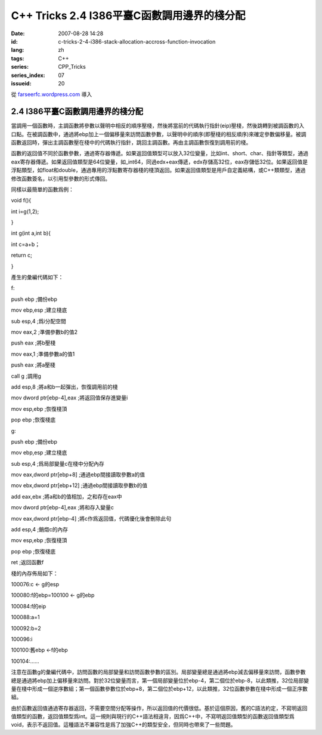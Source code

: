 C++ Tricks 2.4 I386平臺C函數調用邊界的棧分配
########################################################################################
:date: 2007-08-28 14:28
:id: c-tricks-2-4-i386-stack-allocation-accross-function-invocation
:lang: zh
:tags: C++
:series: CPP_Tricks
:series_index: 07
:issueid: 20

從 `farseerfc.wordpress.com <http://farseerfc.wordpress.com/>`_ 導入



2.4 I386平臺C函數調用邊界的棧分配
==================================================================

當調用一個函數時，主調函數將參數以聲明中相反的順序壓棧，然後將當前的代碼執行指針(eip)壓棧，然後跳轉到被調函數的入口點。在被調函數中，通過將ebp加上一個偏移量來訪問函數參數，以聲明中的順序(即壓棧的相反順序)來確定參數偏移量。被調函數返回時，彈出主調函數壓在棧中的代碼執行指針，跳回主調函數。再由主調函數恢復到調用前的棧。

函數的返回值不同於函數參數，通過寄存器傳遞。如果返回值類型可以放入32位變量，比如int、short、char、指針等類型，通過eax寄存器傳遞。如果返回值類型是64位變量，如\_int64，同過edx+eax傳遞，edx存儲高32位，eax存儲低32位。如果返回值是浮點類型，如float和double，通過專用的浮點數寄存器棧的棧頂返回。如果返回值類型是用戶自定義結構，或C++類類型，通過修改函數簽名，以引用型參數的形式傳回。

同樣以最簡單的函數爲例：

void f(){

int i=g(1,2);

}

int g(int a,int b){

int c=a+b；

return c;

}

產生的彙編代碼如下：

f:

push ebp ;備份ebp

mov ebp,esp ;建立棧底

sub esp,4 ;爲i分配空間

mov eax,2 ;準備參數b的值2

push eax ;將b壓棧

mov eax,1 ;準備參數a的值1

push eax ;將a壓棧

call g ;調用g

add esp,8 ;將a和b一起彈出，恢復調用前的棧

mov dword ptr[ebp-4],eax ;將返回值保存進變量i

mov esp,ebp ;恢復棧頂

pop ebp ;恢復棧底

g:

push ebp ;備份ebp

mov ebp,esp ;建立棧底

sub esp,4 ;爲局部變量c在棧中分配內存

mov eax,dword ptr[ebp+8] ;通過ebp間接讀取參數a的值

mov ebx,dword ptr[ebp+12] ;通過ebp間接讀取參數b的值

add eax,ebx ;將a和b的值相加，之和存在eax中

mov dword ptr[ebp-4],eax ;將和存入變量c

mov eax,dword ptr[ebp-4] ;將c作爲返回值，代碼優化後會刪除此句

add esp,4 ;銷燬c的內存

mov esp,ebp ;恢復棧頂

pop ebp ;恢復棧底

ret ;返回函數f

棧的內存佈局如下：

100076:c <- g的esp

100080:f的ebp=100100 <- g的ebp

100084:f的eip

100088:a=1

100092:b=2

100096:i

100100:舊ebp <-f的ebp

100104:……

注意在函數g的彙編代碼中，訪問函數的局部變量和訪問函數參數的區別。局部變量總是通過將ebp減去偏移量來訪問，函數參數總是通過將ebp加上偏移量來訪問。對於32位變量而言，第一個局部變量位於ebp-4，第二個位於ebp-8，以此類推，32位局部變量在棧中形成一個逆序數組；第一個函數參數位於ebp+8，第二個位於ebp+12，以此類推，32位函數參數在棧中形成一個正序數組。

由於函數返回值通過寄存器返回，不需要空間分配等操作，所以返回值的代價很低。基於這個原因，舊的C語法約定，不寫明返回值類型的函數，返回值類型爲int。這一規則與現行的C++語法相違背，因爲C++中，不寫明返回值類型的函數返回值類型爲void，表示不返回值。這種語法不兼容性是爲了加強C++的類型安全，但同時也帶來了一些問題。



